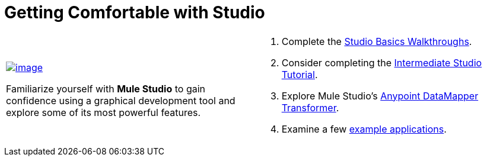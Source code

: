 = Getting Comfortable with Studio

[width="99",cols="50a,50a",grid="none",frame="none"]
|===
|
link:/docs/display/33X/Studio+Basics+Walkthrough[image:/docs/download/attachments/87687939/2+-+Get+Comfortable.png?version=1&modificationDate=1353090299093[image]]

Familiarize yourself with *Mule Studio* to gain confidence using a graphical development tool and explore some of its most powerful features.
|
. Complete the link:/docs/display/33X/Studio+Basics+Walkthrough[Studio Basics Walkthroughs].
. Consider completing the link:/docs/display/33X/Intermediate+Studio+Tutorial[Intermediate Studio Tutorial].
. Explore Mule Studio's link:/docs/display/33X/DataMapper+Transformer+Reference[Anypoint DataMapper Transformer].
. Examine a few link:/docs/display/33X/Mule+Examples[example applications].
|===
